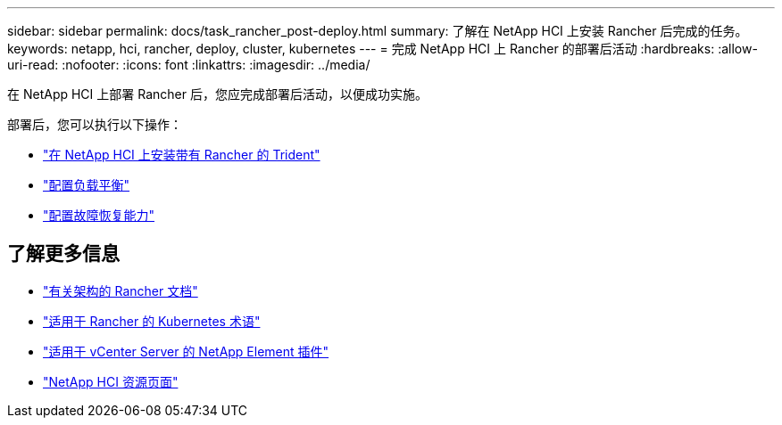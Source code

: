 ---
sidebar: sidebar 
permalink: docs/task_rancher_post-deploy.html 
summary: 了解在 NetApp HCI 上安装 Rancher 后完成的任务。 
keywords: netapp, hci, rancher, deploy, cluster, kubernetes 
---
= 完成 NetApp HCI 上 Rancher 的部署后活动
:hardbreaks:
:allow-uri-read: 
:nofooter: 
:icons: font
:linkattrs: 
:imagesdir: ../media/


[role="lead"]
在 NetApp HCI 上部署 Rancher 后，您应完成部署后活动，以便成功实施。

部署后，您可以执行以下操作：

* link:task_rancher_trident.html["在 NetApp HCI 上安装带有 Rancher 的 Trident"]
* link:task_rancher_load_balancing.html["配置负载平衡"]
* link:task_rancher_resiliency.html["配置故障恢复能力"]


[discrete]
== 了解更多信息

* https://rancher.com/docs/rancher/v2.x/en/overview/architecture/["有关架构的 Rancher 文档"^]
* https://rancher.com/docs/rancher/v2.x/en/overview/concepts/["适用于 Rancher 的 Kubernetes 术语"^]
* https://docs.netapp.com/us-en/vcp/index.html["适用于 vCenter Server 的 NetApp Element 插件"^]
* https://www.netapp.com/us/documentation/hci.aspx["NetApp HCI 资源页面"^]


